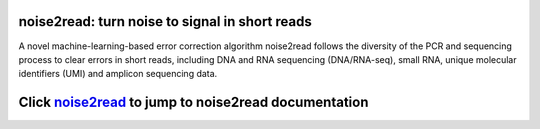 .. image:: ./logo/logo_transparent.svg
   :align: center

noise2read: turn noise to signal in short reads
===============================================

A novel machine-learning-based error correction algorithm noise2read follows the diversity of the PCR and sequencing process to clear errors in short reads, including DNA and RNA sequencing (DNA/RNA-seq), small RNA, unique molecular identifiers (UMI) and amplicon sequencing data.

Click `noise2read <https://noise2read.readthedocs.io/en/latest/>`__ to jump to noise2read documentation
=======================================================================================================
